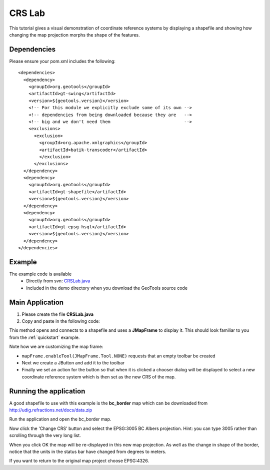 .. _crslab:

CRS Lab
=======

This tutorial gives a visual demonstration of coordinate reference systems by displaying
a shapefile and showing how changing the map projection morphs the shape of the features.

Dependencies
------------
 
Please ensure your pom.xml includes the following::

  <dependencies>
    <dependency>
      <groupId>org.geotools</groupId>
      <artifactId>gt-swing</artifactId>
      <version>${geotools.version}</version>
      <!-- For this module we explicitly exclude some of its own -->
      <!-- dependencies from being downloaded because they are   -->
      <!-- big and we don't need them                            -->
      <exclusions>
        <exclusion>
          <groupId>org.apache.xmlgraphics</groupId>
          <artifactId>batik-transcoder</artifactId>
          </exclusion>
        </exclusions>
    </dependency>
    <dependency>
      <groupId>org.geotools</groupId>
      <artifactId>gt-shapefile</artifactId>
      <version>${geotools.version}</version>
    </dependency>
    <dependency>
      <groupId>org.geotools</groupId>
      <artifactId>gt-epsg-hsql</artifactId>
      <version>${geotools.version}</version>
    </dependency>
  </dependencies>

Example
-------

The example code is available
 * Directly from svn: CRSLab.java_
 * Included in the demo directory when you download the GeoTools source code

.. _CRSLab.java: http://svn.osgeo.org/geotools/trunk/demo/example/src/main/java/org/geotools/demo/CRSLab.java 
 
Main Application
----------------
1. Please create the file **CRSLab.java**
2. Copy and paste in the following code:

   .. literalinclude:: ../../../../../demo/example/src/main/java/org/geotools/demo/CRSLab.java
      :language: java

This method opens and connects to a shapefile and uses a **JMapFrame** to display it. This should look familiar to you from 
the :ref:`quickstart` example.

Note how we are customizing the map frame:

* ``mapFrame.enableTool(JMapFrame.Tool.NONE)`` requests that an empty toolbar be created
* Next we create a JButton and add it to the toolbar
* Finally we set an action for the button so that when it is clicked a chooser dialog will be displayed to select a new coordinate reference system which is then set as the new CRS of the map.

Running the application
-----------------------

A good shapefile to use with this example is the **bc_border** map which can be downloaded from http://udig.refractions.net/docs/data.zip

Run the application and open the bc_border map.

.. image:: CRSLab_4326.gif

Now click the 'Change CRS' button and select the EPSG:3005 BC Albers projection. Hint: you can type 3005 rather than scrolling through the very long list.

.. image:: CRSLab_chooser.gif

When you click OK the map will be re-displayed in this new map projection. As well as the change in shape of the border, notice that the units in the status bar have changed from degrees to meters.

.. image:: CRSLab_3005.gif

If you want to return to the original map project choose EPSG:4326.


